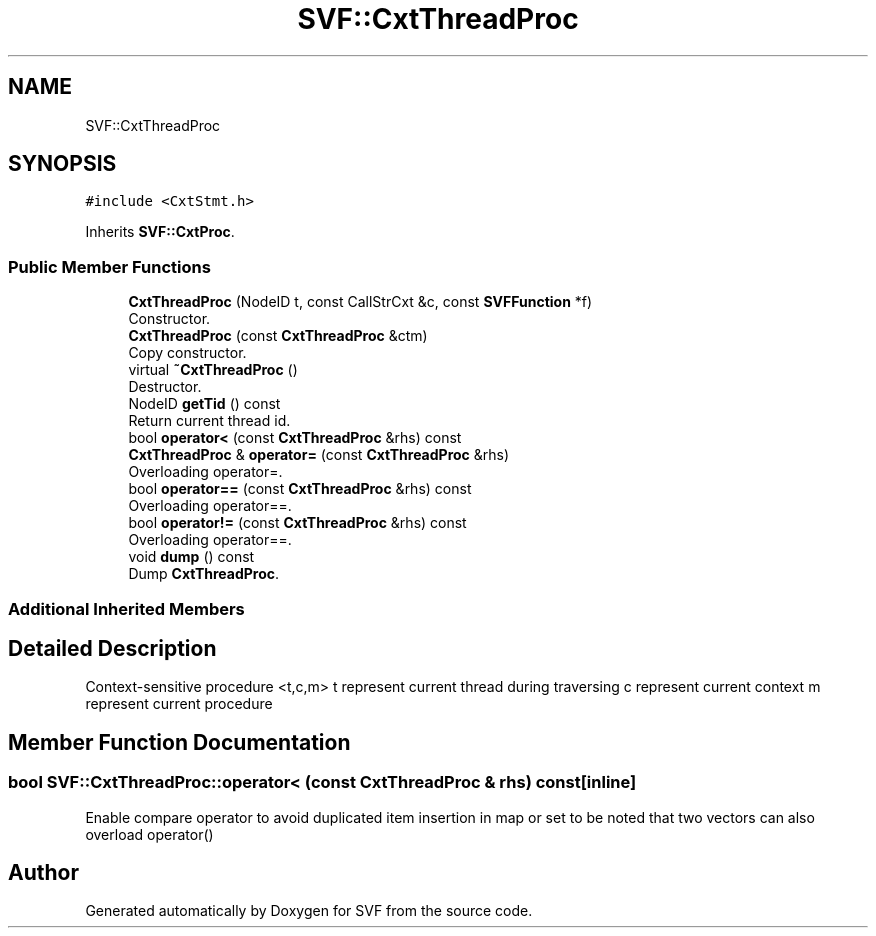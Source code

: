 .TH "SVF::CxtThreadProc" 3 "Sun Feb 14 2021" "SVF" \" -*- nroff -*-
.ad l
.nh
.SH NAME
SVF::CxtThreadProc
.SH SYNOPSIS
.br
.PP
.PP
\fC#include <CxtStmt\&.h>\fP
.PP
Inherits \fBSVF::CxtProc\fP\&.
.SS "Public Member Functions"

.in +1c
.ti -1c
.RI "\fBCxtThreadProc\fP (NodeID t, const CallStrCxt &c, const \fBSVFFunction\fP *f)"
.br
.RI "Constructor\&. "
.ti -1c
.RI "\fBCxtThreadProc\fP (const \fBCxtThreadProc\fP &ctm)"
.br
.RI "Copy constructor\&. "
.ti -1c
.RI "virtual \fB~CxtThreadProc\fP ()"
.br
.RI "Destructor\&. "
.ti -1c
.RI "NodeID \fBgetTid\fP () const"
.br
.RI "Return current thread id\&. "
.ti -1c
.RI "bool \fBoperator<\fP (const \fBCxtThreadProc\fP &rhs) const"
.br
.ti -1c
.RI "\fBCxtThreadProc\fP & \fBoperator=\fP (const \fBCxtThreadProc\fP &rhs)"
.br
.RI "Overloading operator=\&. "
.ti -1c
.RI "bool \fBoperator==\fP (const \fBCxtThreadProc\fP &rhs) const"
.br
.RI "Overloading operator==\&. "
.ti -1c
.RI "bool \fBoperator!=\fP (const \fBCxtThreadProc\fP &rhs) const"
.br
.RI "Overloading operator==\&. "
.ti -1c
.RI "void \fBdump\fP () const"
.br
.RI "Dump \fBCxtThreadProc\fP\&. "
.in -1c
.SS "Additional Inherited Members"
.SH "Detailed Description"
.PP 
Context-sensitive procedure <t,c,m> t represent current thread during traversing c represent current context m represent current procedure 
.SH "Member Function Documentation"
.PP 
.SS "bool SVF::CxtThreadProc::operator< (const \fBCxtThreadProc\fP & rhs) const\fC [inline]\fP"
Enable compare operator to avoid duplicated item insertion in map or set to be noted that two vectors can also overload operator() 

.SH "Author"
.PP 
Generated automatically by Doxygen for SVF from the source code\&.
